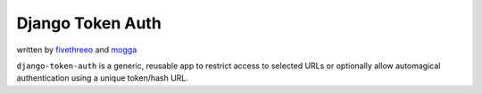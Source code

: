 ===================
Django Token Auth
===================

written by fivethreeo_ and mogga_

.. _fivethreeo: http://github.com/fivethreeo/
.. _mogga: http://github.com/mogga/

``django-token-auth`` is a generic, reusable app to restrict access
to selected URLs or optionally allow automagical authentication
using a unique token/hash URL.
 
